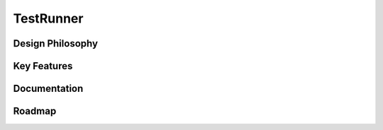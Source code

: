 TestRunner
==========

Design Philosophy
-----------------


Key Features
------------


Documentation
-------------


Roadmap
-------


.. _Requests: https://github.com/requests/requests
.. _unittest: https://docs.python.org/3/library/unittest.html
.. _Locust: http://locust.io/
.. _Jenkins: https://jenkins.io/
.. _HAR: http://httparchive.org/
.. _Swagger: https://swagger.io/
.. _tox: https://swagger.io/
.. _: https://github.com/tungwaiyip/HTMLTestRunner
.. _: https://github.com/xmlrunner/unittest-xml-reporting
.. _: https://github.com/HttpRunner/PyUnitReport
.. _: https://github.com/360EntSecGroup-Skylar/goreporter
.. _: https://github.com/AnalyticalGraphicsInc/webglreport
.. _: https://github.com/JetBrains/teamcity-messages
.. _: https://github.com/ygjb/XmlUnit
